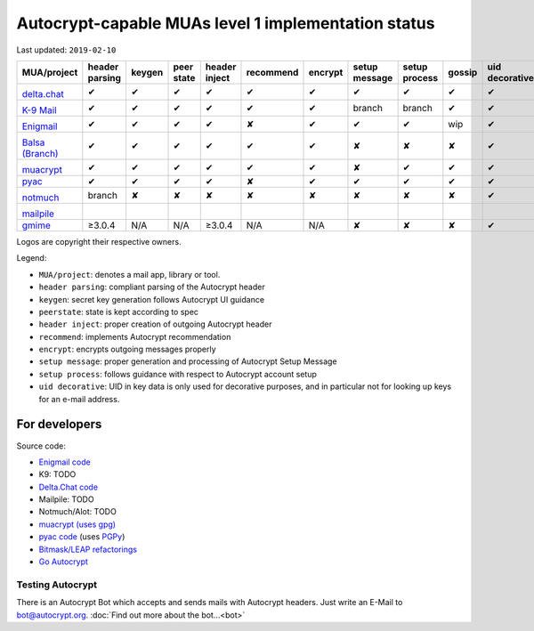 Autocrypt-capable MUAs level 1 implementation status
====================================================

Last updated: ``2019-02-10``

+--------------------------------------+--------+--------+--------+--------+--------------+--------+--------+--------+-------+----------+
|MUA/project                           |header  |keygen  |peer    |header  |recommend     |encrypt |setup   |setup   |gossip |uid       |
|                                      |parsing |        |state   |inject  |              |        |message |process |       |decorative|
|                                      |        |        |        |        |              |        |        |        |       |          |
+======================================+========+========+========+========+==============+========+========+========+=======+==========+
|.. image:: images/logos/deltachat.png |✔       |✔       |✔       |✔       |✔             |✔       |✔       |✔       |✔      |✔         |
|                                      |        |        |        |        |              |        |        |        |       |          |
|`delta.chat`_                         |        |        |        |        |              |        |        |        |       |          |
+--------------------------------------+--------+--------+--------+--------+--------------+--------+--------+--------+-------+----------+
|.. image:: images/logos/k9.png        |✔       |✔       |✔       |✔       |✔             |✔       |branch  |branch  |✔      |✔         |
|                                      |        |        |        |        |              |        |        |        |       |          |
|`K-9 Mail`_                           |        |        |        |        |              |        |        |        |       |          |
+--------------------------------------+--------+--------+--------+--------+--------------+--------+--------+--------+-------+----------+
|.. image:: images/logos/enigmail.png  |✔       |✔       |✔       |✔       |✘             |✔       |✔       |✔       |wip    |✔         |
|                                      |        |        |        |        |              |        |        |        |       |          |
|`Enigmail`_                           |        |        |        |        |              |        |        |        |       |          |
+--------------------------------------+--------+--------+--------+--------+--------------+--------+--------+--------+-------+----------+
|.. image:: images/logos/balsa.jpg     |✔       |✔       |✔       |✔       |✔             |✔       |✘       |✘       |✘      |✔         |
|                                      |        |        |        |        |              |        |        |        |       |          |
|`Balsa (Branch)`_                     |        |        |        |        |              |        |        |        |       |          |
+--------------------------------------+--------+--------+--------+--------+--------------+--------+--------+--------+-------+----------+
|.. image:: images/logos/muacrypt.png  |✔       |✔       |✔       |✔       |✔             |✔       |✘       |✔       |✔      |✔         |
|                                      |        |        |        |        |              |        |        |        |       |          |
|`muacrypt`_                           |        |        |        |        |              |        |        |        |       |          |
+--------------------------------------+--------+--------+--------+--------+--------------+--------+--------+--------+-------+----------+
|`pyac`_                               |✔       |✔       |✔       |✔       |✘             |✔       |✔       |✔       |✔      |✔         |
+--------------------------------------+--------+--------+--------+--------+--------------+--------+--------+--------+-------+----------+
|.. image:: images/logos/notmuch.png   |branch  |✘       |✘       |✘       |✘             |✘       |✘       |✘       |✘      |✔         |
|                                      |        |        |        |        |              |        |        |        |       |          |
|`notmuch`_                            |        |        |        |        |              |        |        |        |       |          |
+--------------------------------------+--------+--------+--------+--------+--------------+--------+--------+--------+-------+----------+
|.. image:: images/logos/mailpile.png  |        |        |        |        |              |        |        |        |       |          |
|                                      |        |        |        |        |              |        |        |        |       |          |
|`mailpile`_                           |        |        |        |        |              |        |        |        |       |          |
+--------------------------------------+--------+--------+--------+--------+--------------+--------+--------+--------+-------+----------+
|`gmime`_                              |≥3.0.4  |N/A     |N/A     |≥3.0.4  |N/A           |N/A     |✘       |✘       |✘      |✔         |
+--------------------------------------+--------+--------+--------+--------+--------------+--------+--------+--------+-------+----------+

Logos are copyright their respective owners.

Legend:

- ``MUA/project``: denotes a mail app, library or tool.

- ``header parsing``: compliant parsing of the Autocrypt header

- ``keygen``: secret key generation follows Autocrypt UI guidance

- ``peerstate``: state is kept according to spec

- ``header inject``: proper creation of outgoing Autocrypt header

- ``recommend``: implements Autocrypt recommendation

- ``encrypt``: encrypts outgoing messages properly

- ``setup message``: proper generation and processing of Autocrypt Setup Message

- ``setup process``: follows guidance with respect to Autocrypt account setup

- ``uid decorative``: UID in key data is only used for decorative
  purposes, and in particular not for looking up keys for an e-mail address.

.. _delta.chat: https://delta.chat/
.. _K-9 Mail: https://k9mail.github.io/
.. _Enigmail: https://www.enigmail.net/
.. _`Balsa (Branch)`: https://mail.gnome.org/archives/balsa-list/2018-December/msg00020.html
.. _muacrypt: https://muacrypt.readthedocs.io/
.. _pyac: https://pyac.readthedocs.io/
.. _notmuch: https://notmuchmail.org/
.. _mailpile: https://www.mailpile.is/
.. _gmime: https://github.com/jstedfast/gmime/

For developers
--------------

Source code:

- `Enigmail code <https://sourceforge.net/p/enigmail/source/ci/master/tree/>`_

- K9: TODO

- `Delta.Chat code <https://github.com/deltachat/>`_

- Mailpile: TODO

- Notmuch/Alot: TODO

- `muacrypt (uses gpg) <https://github.com/hpk42/muacrypt>`_

- `pyac code <https://github.com/juga0/pyac>`_ (uses `PGPy
  <https://pgpy.readthedocs.io>`_)

- `Bitmask/LEAP refactorings <https://0xacab.org/leap/bitmask-dev/merge_requests/55/diffs>`_

- `Go Autocrypt <https://github.com/autocrypt/go-autocrypt>`_


Testing Autocrypt
+++++++++++++++++

There is an Autocrypt Bot which accepts and sends mails with Autocrypt
headers. Just write an E-Mail to bot@autocrypt.org. :doc:`Find out more about the bot...<bot>`
